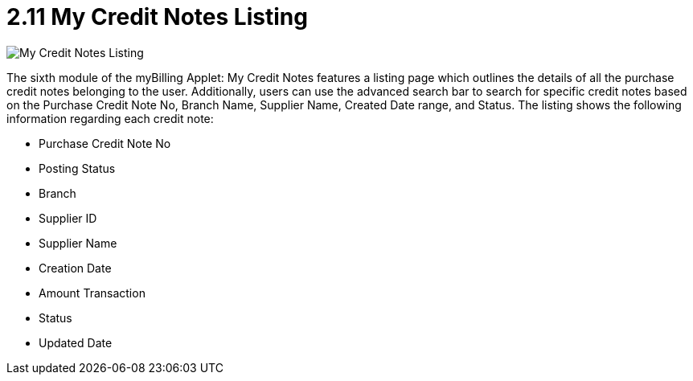 [#h3_myBilling_applet_credit_notes_listing]
= 2.11 My Credit Notes Listing

image::G0_my_credit_notes.png[My Credit Notes Listing, align = "center"]

The sixth module of the myBilling Applet: My Credit Notes features a listing page which outlines the details of all the purchase credit notes belonging to the user. Additionally, users can use the advanced search bar to search for specific credit notes based on the Purchase Credit Note No, Branch Name, Supplier Name, Created Date range, and Status. The listing shows the following information regarding each credit note:

* Purchase Credit Note No
* Posting Status
* Branch
* Supplier ID
* Supplier Name
* Creation Date
* Amount Transaction
* Status
* Updated Date